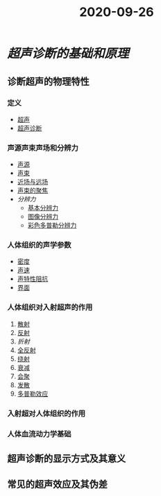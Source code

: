 #+title: 2020-09-26
#+HUGO_BASE_DIR: ~/Org/www/

* [[超声诊断的基础和原理]]
** 诊断超声的物理特性
*** 定义
- [[file:2020092613-超声.org][超声]]
- [[file:2020092614-超声诊断.org][超声诊断]]
*** 声源声束声场和分辨力
- [[file:2020092614-声源.org][声源]]
- [[file:2020092614-声束.org][声束]]
- [[file:2020092614-近场与远场.org][近场与远场]]
- [[file:2020092614-声束的聚焦.org][声束的聚焦]]
- [[分辨力]]
  + [[file:2020092614-基本分辨力.org][基本分辨力]]
  + [[file:2020092616-图像分辨力.org][图像分辨力]]
  + [[file:2020092616-彩色多普勒分辨力.org][彩色多普勒分辨力]]
*** 人体组织的声学参数
- [[file:2020092616-密度.org][密度]]
- [[file:2020092616-声速.org][声速]]
- [[file:2020092616-声特性阻抗.org][声特性阻抗]]
- [[file:2020092616-界面.org][界面]]
*** 人体组织对入射超声的作用
1. [[file:2020092617-散射.org][散射]]
2. [[file:2020092617-反射.org][反射]]
3. [[折射]]
4. [[file:2020092617-全反射.org][全反射]]
5. [[file:2020092617-绕射.org][绕射]]
6. [[file:2020092617-衰减.org][衰减]]
7. [[file:2020092617-会聚.org][会聚]]
8. [[file:2020092617-发散.org][发散]]
9. [[file:2020092617-多普勒效应.org][多普勒效应]]
*** 入射超对人体组织的作用
*** 人体血流动力学基础
** 超声诊断的显示方式及其意义
** 常见的超声效应及其伪差
